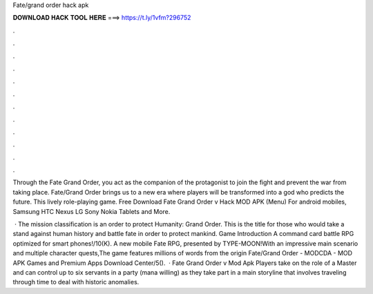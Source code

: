 Fate/grand order hack apk



𝐃𝐎𝐖𝐍𝐋𝐎𝐀𝐃 𝐇𝐀𝐂𝐊 𝐓𝐎𝐎𝐋 𝐇𝐄𝐑𝐄 ===> https://t.ly/1vfm?296752



.



.



.



.



.



.



.



.



.



.



.



.

Through the Fate Grand Order, you act as the companion of the protagonist to join the fight and prevent the war from taking place. Fate/Grand Order brings us to a new era where players will be transformed into a god who predicts the future. This lively role-playing game. Free Download Fate Grand Order v Hack MOD APK (Menu) For android mobiles, Samsung HTC Nexus LG Sony Nokia Tablets and More.

 · The mission classification is an order to protect Humanity: Grand Order. This is the title for those who would take a stand against human history and battle fate in order to protect mankind. Game Introduction A command card battle RPG optimized for smart phones!/10(K). A new mobile Fate RPG, presented by TYPE-MOON!With an impressive main scenario and multiple character quests,The game features millions of words from the origin Fate/Grand Order - MODCDA - MOD APK Games and Premium Apps Download Center/5().  · Fate Grand Order v Mod Apk Players take on the role of a Master and can control up to six servants in a party (mana willing) as they take part in a main storyline that involves traveling through time to deal with historic anomalies.
